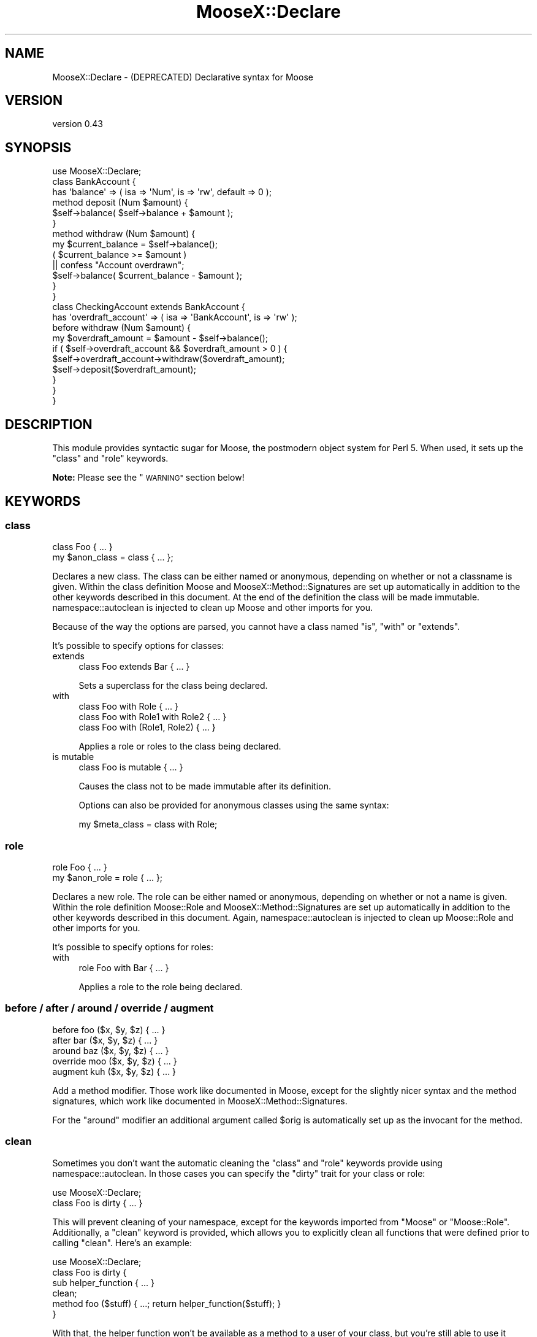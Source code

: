 .\" Automatically generated by Pod::Man 4.10 (Pod::Simple 3.35)
.\"
.\" Standard preamble:
.\" ========================================================================
.de Sp \" Vertical space (when we can't use .PP)
.if t .sp .5v
.if n .sp
..
.de Vb \" Begin verbatim text
.ft CW
.nf
.ne \\$1
..
.de Ve \" End verbatim text
.ft R
.fi
..
.\" Set up some character translations and predefined strings.  \*(-- will
.\" give an unbreakable dash, \*(PI will give pi, \*(L" will give a left
.\" double quote, and \*(R" will give a right double quote.  \*(C+ will
.\" give a nicer C++.  Capital omega is used to do unbreakable dashes and
.\" therefore won't be available.  \*(C` and \*(C' expand to `' in nroff,
.\" nothing in troff, for use with C<>.
.tr \(*W-
.ds C+ C\v'-.1v'\h'-1p'\s-2+\h'-1p'+\s0\v'.1v'\h'-1p'
.ie n \{\
.    ds -- \(*W-
.    ds PI pi
.    if (\n(.H=4u)&(1m=24u) .ds -- \(*W\h'-12u'\(*W\h'-12u'-\" diablo 10 pitch
.    if (\n(.H=4u)&(1m=20u) .ds -- \(*W\h'-12u'\(*W\h'-8u'-\"  diablo 12 pitch
.    ds L" ""
.    ds R" ""
.    ds C` ""
.    ds C' ""
'br\}
.el\{\
.    ds -- \|\(em\|
.    ds PI \(*p
.    ds L" ``
.    ds R" ''
.    ds C`
.    ds C'
'br\}
.\"
.\" Escape single quotes in literal strings from groff's Unicode transform.
.ie \n(.g .ds Aq \(aq
.el       .ds Aq '
.\"
.\" If the F register is >0, we'll generate index entries on stderr for
.\" titles (.TH), headers (.SH), subsections (.SS), items (.Ip), and index
.\" entries marked with X<> in POD.  Of course, you'll have to process the
.\" output yourself in some meaningful fashion.
.\"
.\" Avoid warning from groff about undefined register 'F'.
.de IX
..
.nr rF 0
.if \n(.g .if rF .nr rF 1
.if (\n(rF:(\n(.g==0)) \{\
.    if \nF \{\
.        de IX
.        tm Index:\\$1\t\\n%\t"\\$2"
..
.        if !\nF==2 \{\
.            nr % 0
.            nr F 2
.        \}
.    \}
.\}
.rr rF
.\"
.\" Accent mark definitions (@(#)ms.acc 1.5 88/02/08 SMI; from UCB 4.2).
.\" Fear.  Run.  Save yourself.  No user-serviceable parts.
.    \" fudge factors for nroff and troff
.if n \{\
.    ds #H 0
.    ds #V .8m
.    ds #F .3m
.    ds #[ \f1
.    ds #] \fP
.\}
.if t \{\
.    ds #H ((1u-(\\\\n(.fu%2u))*.13m)
.    ds #V .6m
.    ds #F 0
.    ds #[ \&
.    ds #] \&
.\}
.    \" simple accents for nroff and troff
.if n \{\
.    ds ' \&
.    ds ` \&
.    ds ^ \&
.    ds , \&
.    ds ~ ~
.    ds /
.\}
.if t \{\
.    ds ' \\k:\h'-(\\n(.wu*8/10-\*(#H)'\'\h"|\\n:u"
.    ds ` \\k:\h'-(\\n(.wu*8/10-\*(#H)'\`\h'|\\n:u'
.    ds ^ \\k:\h'-(\\n(.wu*10/11-\*(#H)'^\h'|\\n:u'
.    ds , \\k:\h'-(\\n(.wu*8/10)',\h'|\\n:u'
.    ds ~ \\k:\h'-(\\n(.wu-\*(#H-.1m)'~\h'|\\n:u'
.    ds / \\k:\h'-(\\n(.wu*8/10-\*(#H)'\z\(sl\h'|\\n:u'
.\}
.    \" troff and (daisy-wheel) nroff accents
.ds : \\k:\h'-(\\n(.wu*8/10-\*(#H+.1m+\*(#F)'\v'-\*(#V'\z.\h'.2m+\*(#F'.\h'|\\n:u'\v'\*(#V'
.ds 8 \h'\*(#H'\(*b\h'-\*(#H'
.ds o \\k:\h'-(\\n(.wu+\w'\(de'u-\*(#H)/2u'\v'-.3n'\*(#[\z\(de\v'.3n'\h'|\\n:u'\*(#]
.ds d- \h'\*(#H'\(pd\h'-\w'~'u'\v'-.25m'\f2\(hy\fP\v'.25m'\h'-\*(#H'
.ds D- D\\k:\h'-\w'D'u'\v'-.11m'\z\(hy\v'.11m'\h'|\\n:u'
.ds th \*(#[\v'.3m'\s+1I\s-1\v'-.3m'\h'-(\w'I'u*2/3)'\s-1o\s+1\*(#]
.ds Th \*(#[\s+2I\s-2\h'-\w'I'u*3/5'\v'-.3m'o\v'.3m'\*(#]
.ds ae a\h'-(\w'a'u*4/10)'e
.ds Ae A\h'-(\w'A'u*4/10)'E
.    \" corrections for vroff
.if v .ds ~ \\k:\h'-(\\n(.wu*9/10-\*(#H)'\s-2\u~\d\s+2\h'|\\n:u'
.if v .ds ^ \\k:\h'-(\\n(.wu*10/11-\*(#H)'\v'-.4m'^\v'.4m'\h'|\\n:u'
.    \" for low resolution devices (crt and lpr)
.if \n(.H>23 .if \n(.V>19 \
\{\
.    ds : e
.    ds 8 ss
.    ds o a
.    ds d- d\h'-1'\(ga
.    ds D- D\h'-1'\(hy
.    ds th \o'bp'
.    ds Th \o'LP'
.    ds ae ae
.    ds Ae AE
.\}
.rm #[ #] #H #V #F C
.\" ========================================================================
.\"
.IX Title "MooseX::Declare 3pm"
.TH MooseX::Declare 3pm "2015-08-16" "perl v5.28.2" "User Contributed Perl Documentation"
.\" For nroff, turn off justification.  Always turn off hyphenation; it makes
.\" way too many mistakes in technical documents.
.if n .ad l
.nh
.SH "NAME"
MooseX::Declare \- (DEPRECATED) Declarative syntax for Moose
.SH "VERSION"
.IX Header "VERSION"
version 0.43
.SH "SYNOPSIS"
.IX Header "SYNOPSIS"
.Vb 1
\&    use MooseX::Declare;
\&
\&    class BankAccount {
\&        has \*(Aqbalance\*(Aq => ( isa => \*(AqNum\*(Aq, is => \*(Aqrw\*(Aq, default => 0 );
\&
\&        method deposit (Num $amount) {
\&            $self\->balance( $self\->balance + $amount );
\&        }
\&
\&        method withdraw (Num $amount) {
\&            my $current_balance = $self\->balance();
\&            ( $current_balance >= $amount )
\&                || confess "Account overdrawn";
\&            $self\->balance( $current_balance \- $amount );
\&        }
\&    }
\&
\&    class CheckingAccount extends BankAccount {
\&        has \*(Aqoverdraft_account\*(Aq => ( isa => \*(AqBankAccount\*(Aq, is => \*(Aqrw\*(Aq );
\&
\&        before withdraw (Num $amount) {
\&            my $overdraft_amount = $amount \- $self\->balance();
\&            if ( $self\->overdraft_account && $overdraft_amount > 0 ) {
\&                $self\->overdraft_account\->withdraw($overdraft_amount);
\&                $self\->deposit($overdraft_amount);
\&            }
\&        }
\&    }
.Ve
.SH "DESCRIPTION"
.IX Header "DESCRIPTION"
This module provides syntactic sugar for Moose, the postmodern object system
for Perl 5. When used, it sets up the \f(CW\*(C`class\*(C'\fR and \f(CW\*(C`role\*(C'\fR keywords.
.PP
\&\fBNote:\fR Please see the \*(L"\s-1WARNING\*(R"\s0 section below!
.SH "KEYWORDS"
.IX Header "KEYWORDS"
.SS "class"
.IX Subsection "class"
.Vb 1
\&    class Foo { ... }
\&
\&    my $anon_class = class { ... };
.Ve
.PP
Declares a new class. The class can be either named or anonymous, depending on
whether or not a classname is given. Within the class definition Moose and
MooseX::Method::Signatures are set up automatically in addition to the other
keywords described in this document. At the end of the definition the class
will be made immutable. namespace::autoclean is injected to clean up Moose and
other imports for you.
.PP
Because of the way the options are parsed, you cannot have a class named \*(L"is\*(R",
\&\*(L"with\*(R" or \*(L"extends\*(R".
.PP
It's possible to specify options for classes:
.IP "extends" 4
.IX Item "extends"
.Vb 1
\&    class Foo extends Bar { ... }
.Ve
.Sp
Sets a superclass for the class being declared.
.IP "with" 4
.IX Item "with"
.Vb 3
\&    class Foo with Role             { ... }
\&    class Foo with Role1 with Role2 { ... }
\&    class Foo with (Role1, Role2)   { ... }
.Ve
.Sp
Applies a role or roles to the class being declared.
.IP "is mutable" 4
.IX Item "is mutable"
.Vb 1
\&    class Foo is mutable { ... }
.Ve
.Sp
Causes the class not to be made immutable after its definition.
.Sp
Options can also be provided for anonymous classes using the same syntax:
.Sp
.Vb 1
\&    my $meta_class = class with Role;
.Ve
.SS "role"
.IX Subsection "role"
.Vb 1
\&    role Foo { ... }
\&
\&    my $anon_role = role { ... };
.Ve
.PP
Declares a new role. The role can be either named or anonymous, depending on
whether or not a name is given. Within the role definition Moose::Role and
MooseX::Method::Signatures are set up automatically in addition to the other
keywords described in this document. Again, namespace::autoclean is injected to
clean up Moose::Role and other imports for you.
.PP
It's possible to specify options for roles:
.IP "with" 4
.IX Item "with"
.Vb 1
\&    role Foo with Bar { ... }
.Ve
.Sp
Applies a role to the role being declared.
.SS "before / after / around / override / augment"
.IX Subsection "before / after / around / override / augment"
.Vb 5
\&    before   foo ($x, $y, $z) { ... }
\&    after    bar ($x, $y, $z) { ... }
\&    around   baz ($x, $y, $z) { ... }
\&    override moo ($x, $y, $z) { ... }
\&    augment  kuh ($x, $y, $z) { ... }
.Ve
.PP
Add a method modifier. Those work like documented in Moose, except for
the slightly nicer syntax and the method signatures, which work like documented
in MooseX::Method::Signatures.
.PP
For the \f(CW\*(C`around\*(C'\fR modifier an additional argument called \f(CW$orig\fR is
automatically set up as the invocant for the method.
.SS "clean"
.IX Subsection "clean"
Sometimes you don't want the automatic cleaning the \f(CW\*(C`class\*(C'\fR and \f(CW\*(C`role\*(C'\fR
keywords provide using namespace::autoclean. In those cases you can specify the
\&\f(CW\*(C`dirty\*(C'\fR trait for your class or role:
.PP
.Vb 2
\&    use MooseX::Declare;
\&    class Foo is dirty { ... }
.Ve
.PP
This will prevent cleaning of your namespace, except for the keywords imported
from \f(CW\*(C`Moose\*(C'\fR or \f(CW\*(C`Moose::Role\*(C'\fR. Additionally, a \f(CW\*(C`clean\*(C'\fR keyword is provided,
which allows you to explicitly clean all functions that were defined prior to
calling \f(CW\*(C`clean\*(C'\fR. Here's an example:
.PP
.Vb 6
\&    use MooseX::Declare;
\&    class Foo is dirty {
\&        sub helper_function { ... }
\&        clean;
\&        method foo ($stuff) { ...; return helper_function($stuff); }
\&    }
.Ve
.PP
With that, the helper function won't be available as a method to a user of your
class, but you're still able to use it inside your class.
.SH "NOTE ON IMPORTS"
.IX Header "NOTE ON IMPORTS"
When creating a class with MooseX::Declare like:
.PP
.Vb 2
\&    use MooseX::Declare;
\&    class Foo { ... }
.Ve
.PP
What actually happens is something like this:
.PP
.Vb 7
\&    {
\&        package Foo;
\&        use Moose;
\&        use namespace::autoclean;
\&        ...
\&        _\|_PACKAGE_\|_\->meta\->make_immutable;
\&    }
.Ve
.PP
So if you declare imports outside the class, the symbols get imported into the
\&\f(CW\*(C`main::\*(C'\fR namespace, not the class' namespace. The symbols then cannot be called
from within the class:
.PP
.Vb 6
\&    use MooseX::Declare;
\&    use Data::Dump qw/dump/;
\&    class Foo {
\&        method dump($value) { return dump($value) } # Data::Dump::dump IS NOT in Foo::
\&        method pp($value)   { $self\->dump($value) } # an alias for our dump method
\&    }
.Ve
.PP
To solve this, only import MooseX::Declare outside the class definition
(because you have to). Make all other imports inside the class definition.
.PP
.Vb 6
\&    use MooseX::Declare;
\&    class Foo {
\&        use Data::Dump qw/dump/;
\&        method dump($value) { return dump($value) } # Data::Dump::dump IS in Foo::
\&        method pp($value)   { $self\->dump($value) } # an alias for our dump method
\&    }
\&
\&    Foo\->new\->dump($some_value);
\&    Foo\->new\->pp($some_value);
.Ve
.PP
\&\fB\s-1NOTE\s0\fR that the import \f(CW\*(C`Data::Dump::dump()\*(C'\fR and the method \f(CW\*(C`Foo::dump()\*(C'\fR,
although having the same name, do not conflict with each other, because the
imported \f(CW\*(C`dump\*(C'\fR function will be cleaned during compile time, so only the
method remains there at run time. If you want to do more esoteric things with
imports, have a look at the \f(CW\*(C`clean\*(C'\fR keyword and the \f(CW\*(C`dirty\*(C'\fR trait.
.SH "WARNING"
.IX Header "WARNING"
\&\fBWarning:\fR MooseX::Declare is based on Devel::Declare, a giant bag of crack
originally implemented by mst with the goal of upsetting the perl core
developers so much by its very existence that they implemented proper
keyword handling in the core.
.PP
As of perl5 version 14, this goal has been achieved, and modules such
as Devel::CallParser, Function::Parameters, and Keyword::Simple provide
mechanisms to mangle perl syntax that don't require hallucinogenic
drugs to interpret the error messages they produce.
.PP
If you want to use declarative syntax in new code, please for the love
of kittens get yourself a recent perl and look at Moops instead.
.SH "SEE ALSO"
.IX Header "SEE ALSO"
.IP "\(bu" 4
Moose
.IP "\(bu" 4
Moose::Role
.IP "\(bu" 4
MooseX::Method::Signatures
.IP "\(bu" 4
namespace::autoclean
.IP "\(bu" 4
vim syntax: <http://www.vim.org/scripts/script.php?script_id=2526>
.IP "\(bu" 4
emacs syntax: <http://github.com/jrockway/cperl\-mode>
.IP "\(bu" 4
Geany syntax + notes: <http://www.cattlegrid.info/blog/2009/09/moosex\-declare\-geany\-syntax.html>
.IP "\(bu" 4
Devel::CallParser
.IP "\(bu" 4
Function::Parameters
.IP "\(bu" 4
Keyword::Simple
.IP "\(bu" 4
Moops
.SH "AUTHOR"
.IX Header "AUTHOR"
Florian Ragwitz <rafl@debian.org>
.SH "CONTRIBUTORS"
.IX Header "CONTRIBUTORS"
.IP "\(bu" 4
Karen Etheridge <ether@cpan.org>
.IP "\(bu" 4
Piers Cawley <pdcawley@bofh.org.uk>
.IP "\(bu" 4
Robert 'phaylon' Sedlacek <rs@474.at>
.IP "\(bu" 4
Ash Berlin <ash_github@firemirror.com>
.IP "\(bu" 4
Nick Perez <nperez@cpan.org>
.IP "\(bu" 4
Nelo Onyiah <nelo.onyiah@gmail.com>
.IP "\(bu" 4
Chas. J. Owens \s-1IV\s0 <chas.owens@gmail.com>
.IP "\(bu" 4
leedo <lee@laylward.com>
.IP "\(bu" 4
Michele Beltrame <arthas@cpan.org>
.IP "\(bu" 4
Frank Wiegand <fwie@cpan.org>
.IP "\(bu" 4
David Steinbrunner <dsteinbrunner@pobox.com>
.IP "\(bu" 4
Oleg Kostyuk <cub.uanic@gmail.com>
.IP "\(bu" 4
Dave Rolsky <autarch@urth.org>
.IP "\(bu" 4
Rafael Kitover <rkitover@io.com>
.IP "\(bu" 4
Chris Prather <chris@prather.org>
.IP "\(bu" 4
Stevan Little <stevan.little@iinteractive.com>
.IP "\(bu" 4
Tomas Doran <bobtfish@bobtfish.net>
.IP "\(bu" 4
Yanick Champoux <yanick@babyl.dyndns.org>
.IP "\(bu" 4
Justin Hunter <justin.d.hunter@gmail.com>
.SH "COPYRIGHT AND LICENSE"
.IX Header "COPYRIGHT AND LICENSE"
This software is copyright (c) 2008 by Florian Ragwitz.
.PP
This is free software; you can redistribute it and/or modify it under
the same terms as the Perl 5 programming language system itself.
